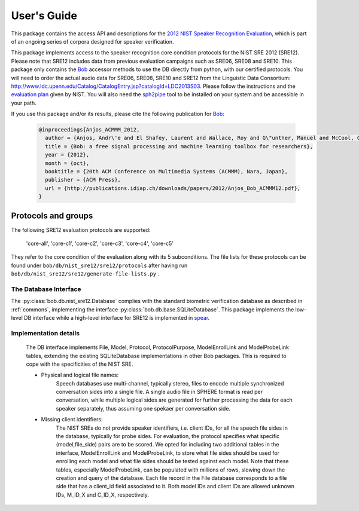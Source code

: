 .. vim: set fileencoding=utf-8 :
.. @author: Marc Ferras <marc.ferras@idiap.ch>
.. @date:   Tue Nov 15 12:28:25 CET 2016


==============
 User's Guide
==============

This package contains the access API and descriptions for the `2012 NIST Speaker Recognition Evaluation`_, which is part of an ongoing series of corpora designed for speaker verification.

This package implements access to the speaker recognition core condition protocols for the NIST SRE 2012 (SRE12). Please note that SRE12 includes data from previous evaluation campaigns such as SRE06, SRE08 and SRE10. This package only contains the Bob_ accessor methods to use the DB directly from python, with our certified protocols. You will need to order the actual audio data for SRE06, SRE08, SRE10 and SRE12 from the Linguistic Data Consortium: http://www.ldc.upenn.edu/Catalog/CatalogEntry.jsp?catalogId=LDC2013S03. Please follow the instructions and the `evaluation plan`_ given by NIST. You will also need the sph2pipe_ tool to be installed on your system and be accessible in your path.

If you use this package and/or its results, please cite the following publication for Bob_:

  .. code-block:: latex

    @inproceedings{Anjos_ACMMM_2012,
      author = {Anjos, Andr\'e and El Shafey, Laurent and Wallace, Roy and G\"unther, Manuel and McCool, Christopher and Marcel, S\'ebastien},
      title = {Bob: a free signal processing and machine learning toolbox for researchers},
      year = {2012},
      month = {oct},
      booktitle = {20th ACM Conference on Multimedia Systems (ACMMM), Nara, Japan},
      publisher = {ACM Press},
      url = {http://publications.idiap.ch/downloads/papers/2012/Anjos_Bob_ACMMM12.pdf},
    }


Protocols and groups
~~~~~~~~~~~~~~~~~~~~

The following SRE12 evaluation protocols are supported:

  'core-all', 'core-c1', 'core-c2', 'core-c3', 'core-c4', 'core-c5'

They refer to the core condition of the evaluation along with its 5 subconditions. The file lists for these protocols can be found under ``bob/db/nist_sre12/sre12/protocols`` after having run ``bob/db/nist_sre12/sre12/generate-file-lists.py`` .


The Database Interface
----------------------

The :py:class:`bob.db.nist_sre12.Database` complies with the standard biometric verification database as described in :ref:`commons`, implementing the interface :py:class:`bob.db.base.SQLiteDatabase`. This package implements the low-level DB interface while a high-level interface for SRE12 is implemented in spear_.

Implementation details
----------------------

   The DB interface implements File, Model, Protocol, ProtocolPurpose, ModelEnrollLink and ModelProbeLink tables, extending the existing SQLiteDatabase implementations in other Bob packages. This is required to cope with the specificities of the NIST SRE.


   - Physical and logical file names:
      Speech databases use multi-channel, typically stereo, files to encode multiple synchronized conversation sides into a single file. A single audio file in SPHERE format is read per conversation, while multiple logical sides are generated for further processing the data for each speaker separately, thus assuming one spekaer per conversation side.

   - Missing client identifiers:
      The NIST SREs do not provide speaker identifiers, i.e. client IDs, for all the speech file sides in the database, typically for probe sides. For evaluation, the protocol specifies what specific (model,file_side) pairs are to be scored. We opted for including two additional tables in the interface, ModelEnrollLink and ModelProbeLink, to store what file sides should be used for enrolling each model and what file sides should be tested against each model. Note that these tables, especially ModelProbeLink, can be populated with millions of rows, slowing down the creation and query of the database. Each file record in the File database corresponds to a file side that has a client_id field associated to it. Both model IDs and client IDs are allowed unknown IDs, M_ID_X and C_ID_X, respectively.

.. _idiap: http://www.idiap.ch
.. _bob: https://www.idiap.ch/software/bob
.. _spear: https://gitlab.idiap.ch/bob/bob.bio.spear
.. _sph2pipe: https://www.ldc.upenn.edu/language-resources/tools/sphere-conversion-tools
.. _2012 NIST Speaker Recognition Evaluation: http://www.nist.gov/itl/iad/mig/sre12.cfm
.. _evaluation plan: https://www.nist.gov/sites/default/files/documents/itl/iad/mig/NIST_SRE12_evalplan-v17-r1.pdf


